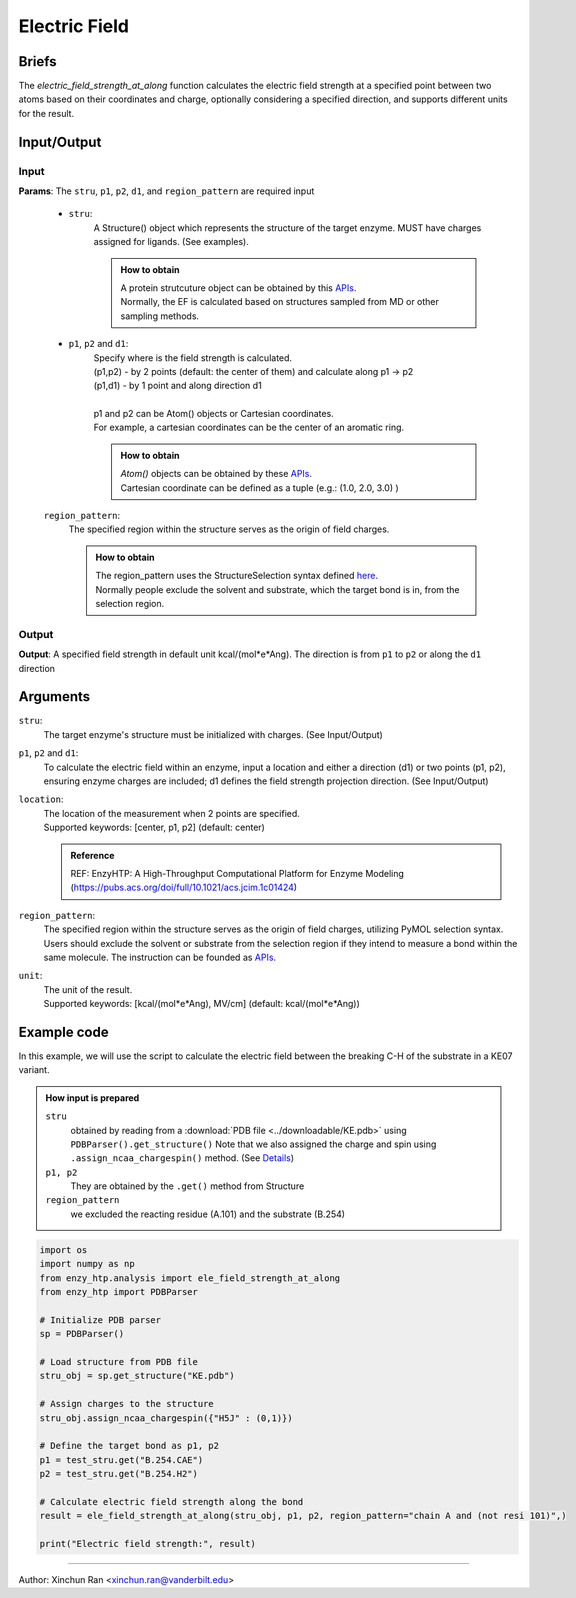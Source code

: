 ==============================================
Electric Field
==============================================


Briefs
=========================================================================================

The `electric_field_strength_at_along` function calculates the electric field strength at a specified point between two atoms based on their coordinates and charge, optionally considering a specified direction, and supports different units for the result.


Input/Output
=========================================================================================

.. panels::

    :column: col-lg-12 col-md-12 col-sm-12 col-xs-12 p-2 text-left

    .. image:: ../../figures/ele_field_api.svg
        :width: 100%
        :alt: Electric Field

Input
-----------------------------------------------------------------------------------------

**Params**: The ``stru``, ``p1``, ``p2``, ``d1``, and ``region_pattern``  are required input

    - ``stru``:
        A Structure() object which represents the structure of the target enzyme. MUST have charges assigned for ligands. (See examples).
        
        .. admonition:: How to obtain
            
            | A protein strutcuture object can be obtained by this `APIs <structure_class.html>`_.
            | Normally, the EF is calculated based on structures sampled from MD or other sampling methods.

    - ``p1``, ``p2`` and ``d1``:
        | Specify where is the field strength is calculated.
        | (p1,p2) - by 2 points (default: the center of them) and calculate along p1 -> p2
        | (p1,d1) - by 1 point and along direction d1
        | 
        | p1 and p2 can be Atom() objects or Cartesian coordinates. 
        | For example, a cartesian coordinates can be the center of an aromatic ring.

        .. admonition:: How to obtain
            
            | `Atom()` objects can be obtained by these `APIs <structure_class.html>`_.
            | Cartesian coordinate can be defined as a tuple (e.g.: (1.0, 2.0, 3.0) )

    ``region_pattern``:
        The specified region within the structure serves as the origin of field charges.

        .. admonition:: How to obtain
            
            | The region_pattern uses the StructureSelection syntax defined `here <structure_selection.html>`_. 
            | Normally people exclude the solvent and substrate, which the target bond is in, from the selection region.


Output
-----------------------------------------------------------------------------------------
**Output**: A specified field strength in default unit kcal/(mol*e*Ang). The direction is from ``p1`` to ``p2`` or along the ``d1`` direction

Arguments
=========================================================================================

``stru``:
    The target enzyme's structure must be initialized with charges. (See Input/Output)

``p1``, ``p2`` and ``d1``:
    To calculate the electric field within an enzyme, input a location and either a direction (d1) or two points (p1, p2), ensuring enzyme charges are included; d1 defines the field strength projection direction.
    (See Input/Output)

``location``:
    | The location of the measurement when 2 points are specified.
    | Supported keywords: [center, p1, p2] (default: center)

    .. admonition:: Reference

        REF: EnzyHTP: A High-Throughput Computational Platform for Enzyme Modeling (https://pubs.acs.org/doi/full/10.1021/acs.jcim.1c01424)

``region_pattern``:
    The specified region within the structure serves as the origin of field charges, utilizing PyMOL selection syntax. Users should exclude the solvent or substrate from the selection region if they intend to measure a bond within the same molecule. The instruction can be founded as `APIs <structure_selection.html>`_.

``unit``:
    | The unit of the result.
    | Supported keywords: [kcal/(mol*e*Ang), MV/cm] (default: kcal/(mol*e*Ang))

Example code
=========================================================================================

In this example, we will use the script to calculate the electric field
between the breaking C-H of the substrate in a KE07 variant.

.. admonition:: How input is prepared

    ``stru``
        obtained by reading from a :download:`PDB file <../downloadable/KE.pdb>` using ``PDBParser().get_structure()``
        Note that we also assigned the charge and spin using ``.assign_ncaa_chargespin()`` method.
        (See `Details <#input-output>`_)
    
    ``p1, p2``
        They are obtained by the ``.get()`` method from Structure

    ``region_pattern``
        we excluded the reacting residue (A.101) and the substrate (B.254)
        
.. code:: python
    
    import os
    import numpy as np
    from enzy_htp.analysis import ele_field_strength_at_along
    from enzy_htp import PDBParser

    # Initialize PDB parser
    sp = PDBParser()

    # Load structure from PDB file
    stru_obj = sp.get_structure("KE.pdb")

    # Assign charges to the structure
    stru_obj.assign_ncaa_chargespin({"H5J" : (0,1)})

    # Define the target bond as p1, p2
    p1 = test_stru.get("B.254.CAE")
    p2 = test_stru.get("B.254.H2")

    # Calculate electric field strength along the bond
    result = ele_field_strength_at_along(stru_obj, p1, p2, region_pattern="chain A and (not resi 101)",)

    print("Electric field strength:", result)

=========================================================================================

Author: Xinchun Ran <xinchun.ran@vanderbilt.edu>

